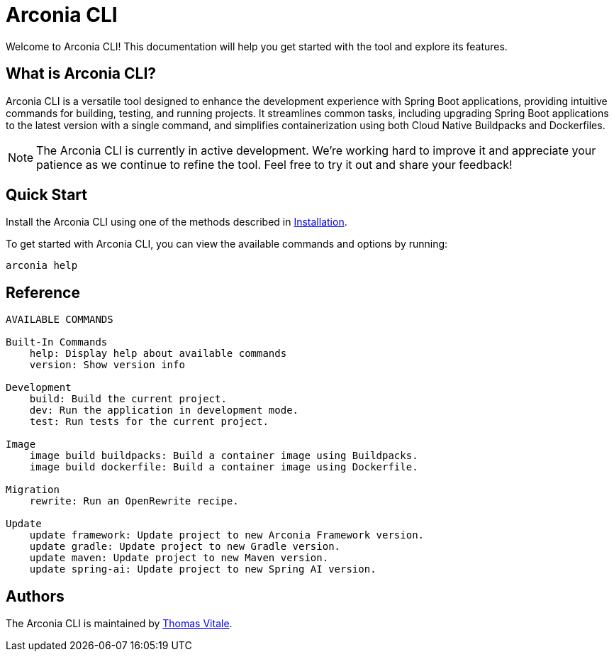 = Arconia CLI

[.hero]
Welcome to Arconia CLI! This documentation will help you get started with the tool and explore its features.

== What is Arconia CLI?

Arconia CLI is a versatile tool designed to enhance the development experience with Spring Boot applications, providing intuitive commands for building, testing, and running projects. It streamlines common tasks, including upgrading Spring Boot applications to the latest version with a single command, and simplifies containerization using both Cloud Native Buildpacks and Dockerfiles.

NOTE: The Arconia CLI is currently in active development. We're working hard to improve it and appreciate your patience as we continue to refine the tool. Feel free to try it out and share your feedback!

== Quick Start

Install the Arconia CLI using one of the methods described in xref:installation[Installation].

To get started with Arconia CLI, you can view the available commands and options by running:

[source,shell]
----
arconia help
----

== Reference

[source,shell]
----
AVAILABLE COMMANDS

Built-In Commands
    help: Display help about available commands
    version: Show version info

Development
    build: Build the current project.
    dev: Run the application in development mode.
    test: Run tests for the current project.

Image
    image build buildpacks: Build a container image using Buildpacks.
    image build dockerfile: Build a container image using Dockerfile.

Migration
    rewrite: Run an OpenRewrite recipe.

Update
    update framework: Update project to new Arconia Framework version.
    update gradle: Update project to new Gradle version.
    update maven: Update project to new Maven version.
    update spring-ai: Update project to new Spring AI version.
----

== Authors

The Arconia CLI is maintained by https://thomasvitale.com[Thomas Vitale].
